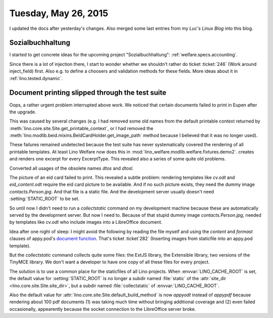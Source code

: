 =====================
Tuesday, May 26, 2015
=====================

I updated the docs after yesterday's changes. Also merged some last
entries from my *Luc's Linux Blog* into this blog.


Sozialbuchhaltung
=================

I started to get concrete ideas for the upcoming project
"Sozialbuchhaltung": :ref:`welfare.specs.accounting`.

Since there is a lot of injection there, I start to wonder whether we
shouldn't rather do ticket :ticket:`246` (Work around inject_field)
first.  Also e.g. to define a choosers and validation methods for
these fields. More ideas about it in :ref:`lino.tested.dynamic`.


Document printing slipped through the test suite
================================================

Oops, a rather urgent problem interrupted above work. We noticed that
certain documents failed to print in Eupen after the upgrade. 

This was caused by several changes (e.g. I had removed some old names
from the default printable context returned by
:meth:`lino.core.site.Site.get_printable_context`, or I had removed
the :meth:`lino.modlib.beid.mixins.BeIdCardHolder.get_image_path`
method because I believed that it was no longer used).

These failures remained undetected because the test suite has never
systematically covered the rendering of all printable templates. At
least Lino Welfare now does this in
:mod:`lino_welfare.modlib.welfare.fixtures.demo2`.
creates and renders one excerpt for every ExcerptType.  
This revealed also a series of some quite old problems.

Converted all usages of the obsolete names `dtos` and `dtosl`.

The picture of an eid card failed to print.  This revealed a subtle
problem: rendering templates like `cv.odt` and `eid_content.odt`
require the eid card picture to be available.  And if no such picture
exists, they need the dummy image `contacts.Person.jpg`. And that file
is a static file.  And the development server usually doesn't need
:setting:`STATIC_ROOT` to be set.  

So until now I didn't need to run a `collectstatic` command on my
development machine because these are automatically served by the
development server.  But now I need to.  Because of that stupid dummy
image `contacts.Person.jpg`, needed by templates like `cv.odt` who
include images into a LibreOffice document.  

Idea after one night of sleep: I might avoid the following by reading
the file myself and using the `content` and `formast` clauses of
appy.pod's `document function
<http://appyframework.org/podWritingAdvancedTemplates.html>`_.  That's
ticket :ticket`282` (Inserting images from staticfile into an appy.pod
template).

But the `collectstatic` command collects quite some files: the ExtJS
library, the Extensible library, two versions of the TinyMCE
library. We don't want a developer to have one copy of all these files
for every project.

The solution is to use a common place for the staticfiles of all Lino
projects. When :envvar:`LINO_CACHE_ROOT` is set, the default value for
:setting:`STATIC_ROOT` is no longer a subdir named :file:`static` of
the :attr:`site_dir <lino.core.site.Site.site_dir>`, but a subdir
named :file:`collectstatic` of :envvar:`LINO_CACHE_ROOT`.

Also the default value for
:attr:`lino.core.site.Site.default_build_method` is now `appyodt`
instead of `appypdf` because rendering about 100 pdf documents (1) was
taking much time without bringing additional coverage and (2) even
failed occasionally, appearently because the socket connection to the
LibreOffice server broke.
